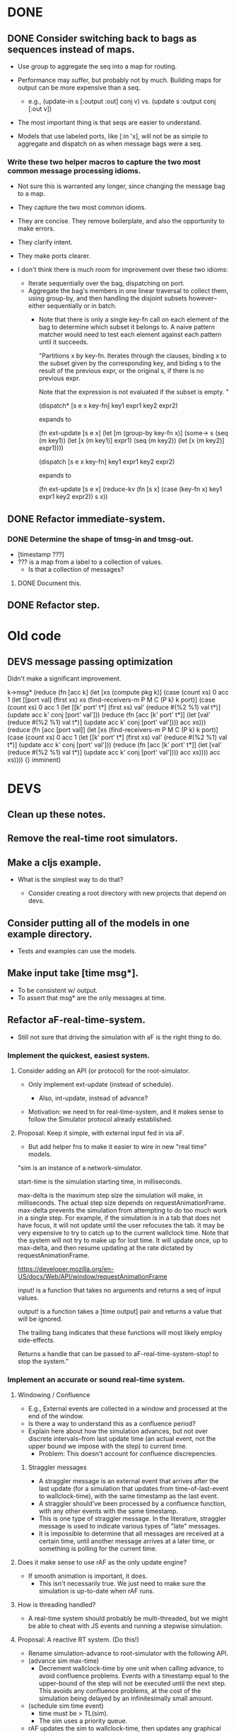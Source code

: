 * DONE
** DONE Consider switching back to bags as sequences instead of maps.
   - Use group to aggregate the seq into a map for routing.

   - Performance may suffer, but probably not by much. Building maps
     for output can be more expensive than a seq.
     - e.g., (update-in s [:output :out] conj v)
       vs.   (update s :output conj [:out v])

   - The most important thing is that seqs are easier to understand.

   - Models that use labeled ports, like [:in 'x], will not be as
     simple to aggregate and dispatch on as when message bags were a
     seq.
*** Write these two helper macros to capture the two most common message processing idioms.
    - Not sure this is warranted any longer, since changing the message
      bag to a map.

    - They capture the two most common idioms.
    - They are concise. They remove boilerplate, and also the
      opportunity to make errors.
    - They clarify intent.
    - They make ports clearer.

    - I don't think there is much room for improvement over these two idioms:
      - Iterate sequentially over the bag, dispatching on port.
      - Aggregate the bag's members in one linear traversal to collect
        them, using group-by, and then handling the disjoint subsets
        however--either sequentially or in batch.
        - Note that there is only a single key-fn call on each element
          of the bag to determine which subset it belongs to. A naive
          pattern matcher would need to test each element against each
          pattern until it succeeds.

          "Partitions x by key-fn. Iterates through the clauses,
          binding x to the subset given by the corresponding key, and
          biding s to the result of the previous expr, or the original
          s, if there is no previous expr.

          Note that the expression is not evaluated if the subset is
          empty.
          "

          (dispatch* [s e x key-fn]
            key1 expr1
            key2 expr2)

          expands to

          (fn ext-update [s e x]
            (let [m (group-by key-fn x)]
              (some-> s
                (seq (m key1)) (let [x (m key1)] expr1)
                (seq (m key2)) (let [x (m key2)] expr1))))



          (dispatch [s e x key-fn]
            key1 expr1
            key2 expr2)

          expands to

          (fn ext-update [s e x]
            (reduce-kv (fn [s x]
                         (case (key-fn x)
                           key1 expr1
                           key2 expr2))
                       s
                       x))

** DONE Refactor immediate-system.
*** DONE Determine the shape of tmsg-in and tmsg-out.
    - [timestamp ???]
    - ??? is a map from a label to a collection of values.
      - Is that a collection of messages?
**** DONE Document this.
** DONE Refactor step.
* Old code
** DEVS message passing optimization
   Didn't make a significant improvement.

          k->msg*      (reduce (fn [acc k]
                                 (let [xs (compute pkg k)]
                                   (case (count xs)
                                     0 acc
                                     1 (let [[port val] (first xs)
                                             xs (find-receivers-m P M C (P k) k port)]
                                         (case (count xs)
                                           0 acc
                                           1 (let [[k' port' t*] (first xs)
                                                   val' (reduce #(%2 %1) val t*)]
                                               (update acc k' conj [port' val']))
                                           (reduce (fn [acc [k' port' t*]]
                                                     (let [val' (reduce #(%2 %1) val t*)]
                                                       (update acc k' conj [port' val'])))
                                                   acc
                                                   xs)))
                                     (reduce (fn [acc [port val]]
                                               (let [xs (find-receivers-m P M C (P k) k port)]
                                                 (case (count xs)
                                                   0 acc
                                                   1 (let [[k' port' t*] (first xs)
                                                           val' (reduce #(%2 %1) val t*)]
                                                       (update acc k' conj [port' val']))
                                                   (reduce (fn [acc [k' port' t*]]
                                                             (let [val' (reduce #(%2 %1) val t*)]
                                                               (update acc k' conj [port' val'])))
                                                           acc
                                                           xs))))
                                             acc
                                             xs))))
                               {}
                               imminent)

* DEVS
** Clean up these notes.
** Remove the real-time root simulators.
** Make a cljs example.
   - What is the simplest way to do that?

     - Consider creating a root directory with new projects that
       depend on devs.
** Consider putting all of the models in one example directory.
   - Tests and examples can use the models.
** Make input take [time msg*].
   - To be consistent w/ output.
   - To assert that msg* are the only messages at time.
** Refactor aF-real-time-system.
   - Still not sure that driving the simulation with aF is the right
     thing to do.
*** Implement the quickest, easiest system.
**** Consider adding an API (or protocol) for the root-simulator.
     - Only implement ext-update (instead of schedule).

       - Also, int-update, instead of advance?

     - Motivation: we need tn for real-time-system, and it makes sense
       to follow the Simulator protocol already established.

**** Proposal: Keep it simple, with external input fed in via aF.
     - But add helper fns to make it easier to wire in new "real time"
       models.

  "sim is an instance of a network-simulator.

  start-time is the simulation starting time, in milliseconds.

  max-delta is the maximum step size the simulation will make, in
  milliseconds. The actual step size depends on
  requestAnimationFrame. max-delta prevents the simulation from
  attempting to do too much work in a single step. For example, if the
  simulation is in a tab that does not have focus, it will not update
  until the user refocuses the tab. It may be very expensive to try to
  catch up to the current wallclock time. Note that the system will
  not try to make up for lost time. It will update once, up to
  max-delta, and then resume updating at the rate dictated by
  requestAnimationFrame.

  https://developer.mozilla.org/en-US/docs/Web/API/window/requestAnimationFrame

  input! is a function that takes no arguments and returns a seq of
  input values.

  output! is a function takes a [time output] pair and returns a value
  that will be ignored.

  The trailing bang indicates that these functions will most likely
  employ side-effects.

  Returns a handle that can be passed to aF-real-time-system-stop! to
  stop the system."
*** Implement an accurate or sound real-time system.
**** Windowing / Confluence
     - E.g., External events are collected in a window and processed
       at the end of the window.
     - Is there a way to understand this as a confluence period?
     - Explain here about how the simulation advances, but not over
       discrete intervals--from last update time (an actual event, not
       the upper bound we impose with the step) to current time.
       - Problem: This doesn't account for confluence discrepencies.
***** Straggler messages
      - A straggler message is an external event that arrives after the
        last update (for a simulation that updates from
        time-of-last-event to wallclock-time), with the same timestamp
        as the last event.
      - A straggler should've been processed by a confluence function,
        with any other events with the same timestamp.
      - This is one type of straggler message. In the literature,
        straggler message is used to indicate various types of "late"
        messages.
      - It is impossible to determine that all messages are received at
        a certain time, until another message arrives at a later time,
        or something is polling for the current time.
**** Does it make sense to use rAF as the only update engine?
     - If smooth animation is important, it does.
       - This isn't necessarily true. We just need to make sure the
         simulation is up-to-date when rAF runs.
**** How is threading handled?
     - A real-time system should probably be multi-threaded, but we
       might be able to cheat with JS events and running a stepwise
       simulation.
**** Proposal: A reactive RT system. (Do this!)
     - Rename simulation-advance to root-simulator with the following
       API.
     - (advance sim max-time)
       - Decrement wallclock-time by one unit when calling advance, to
         avoid confluence problems. Events with a timestamp equal to
         the upper-bound of the step will not be executed until the
         next step. This avoids any confluence problems, at the cost
         of the simulation being delayed by an infinitesimally small
         amount.
     - (schedule sim time event)
       - time must be > TL(sim).
       - The sim uses a priority queue.
     - rAF updates the sim to wallclock-time, then updates any
       graphical elements.
     - This doesn't simplify the modeling of real-time events. There
       still must be external wires that connect all the way down into
       the receiver model.
       - I think we should live with this flaw for now.
**** Proposal: Delayed TN.
     - Allow models to return a delayed value for TN.
     - Only the simulators need to be changed. This includes
       atomic-simulator, network-simulator, and simulation-advance.
       - network-simulator can't use a priority queue.
       - simulation-advance doesn't need to take external messages.
     - The idea is that when a simulator is updated, it first tries to
       dereference any delayed values. If they can be dereferenced,
       their value is used to compute TN. If they can't be
       dereferenced, they are treated as TN = infinity (for that step
       only).
     - I'm not sure how much change is required to support this. It
       may be considerable, since everything is based on TN. It may
       also be harder to understand and debug. I'm not sure how state
       is handled, for instance. The parallel process responsible for
       handling the real-time input must update the state of the
       model. In addition to updating TN, it must contain the messages
       that it will output.
**** Proposal: A RT system where there is no TN.
     - multi-threaded
     - Every model is responsible for sending its messages at the
       right time.

*** Implement a modular, composable system.
   - The end result of this refactoring should be a modular
     system. We should be able to swap out components to achieve
     different behaviors, such as an update strategy that tries to
     catch up to present time but capping the step size, or a knob we
     can turn to speed up or slow down the simulation.
   - Consider other implementations of either feature, such as one
     that tries to catch up to real-time, or one that can be paused
     (maybe the update driver keeps sending wall time, but this
     thing knows to pause sim time).
   - Try connecting channels to input! and output!. It might be
     straightforward to connect this system to channels.
**** Determine how to update the current sim time.
     - Consider slowing or speeding up simulation time.

     - Consider that requestAnimationFrame could just be polling on
       that interval. That may be distinct from the frequency that the
       simulation is updating or the step size of the simulation.

     - The timestamps of events can be set by the js event handlers
       that are fired.

     - How is the sim clock advanced?

**** Consider supplying a now! or time! fn to aF-real-time-system-start!.

     - The client that supplies now! and input! must guarantee that
       as long as now! is called after input! no messages in input!
       will be later than the value returned by now!.

     - This is just for wall time, though, right? The mapping from
       wall-time to sim-time is separate, and follows this in the
       pipeline.

**** Model a few configurations that take wall-time and compute sim-time.
     - To include a governor.
     - To include different catchup strategies.
     - To add velocity controls.

     - There are multiple clocks here. rAF, wall, sim.

     - Consider that aRF may not fire if the tab is not focused.
       - Consider adding a "backup" function that runs on an interval
         and keeps the sim from getting more than n seconds behind.

     - Consider separating sim update from rendering.

     - Is there a different way to conceive of these modules? Can
       they be in the sim?
       - Did we determine that that is impossible?

       - Ideally, any model could be backed by some external process
         and we wouldn't have to set up a bunch of wires and
         dispatching to make that happen.

       - I think the problem is that a sim doesn't own its
         state. There is no way to update a sim's state except for an
         external event or polling.

         - Are we doing any better than polling?
           - We are scheduling events without any latency.

**** real-time-system should just be a version that uses channels
     - Do we even need that? Is it better than our io-function
       abstraction.
** Check that we are using the high resolution timer for the browser.
   - (now) is, but I thought there was a shim for rAF, too.
** aF-real-time-system: Add functions to pause and resume.
** Set up a simulation with an experimental frame.
   - Make it something that can be used to benchmark.
** Benchmark simulators defined with defrecord vs. a map.
** Consider changing models.cljc to use a protocol instead of a map.
   - I think my main argument against using protocols is that users
     have to define models and I don't want a protocol to be part of
     the interface.
     - That's not correct. We still use a function for the API. The
       function creates the map (or record).
** Performance
   - http://www.i3s.unice.fr/~muzy/Publications/oicms_revised_Nov_21_2005.pdf
     - Only active models need simulators
     - One coordinator can manage a hierarchy of networked models.
** Consider flattening coupled models.
   - Every paper says they do that to minimize communication delays
     between atomic models.
   - Are we doing that already? Should we?
** Consider declaring ports in models.
   - To elucidate the interface.
   - Could this buy additional clarity in the handling of messages?
     - E.g., maybe there could be different port strategies, such as
       FIFO, or order by type.
     - We don't want to require that the update fns must be defined
       within a port-translating macro.
   - Might help catch errors.
     - Don't let something connect to a non-existent port.
** Consider adding a 5 argument form of atomic-model that doesn't include con-update.
** Bug: network-model, pass thru connection
   - Can't create a "pass thru" connection where an input to :N
     connects to an output of :N.
   - This would be useful for debugging.
** Use clojure.spec to document and validate model input and output.
   - Ports and messages.
   - That should help catch a lot of user errors.
*** Model output must be a map.
*** immediate-system: check that input is a pair of [t []].
** Add tests.
*** Test port transducer functions.
** Documentation
*** Document network-simulator.
    - It's impossible to follow what is going on there.
    - Document how transducers are used.
    - Document what each symbol signifies.
*** Add docstrings.
*** model -> simulator -> system
*** Fix readme.
*** Note that DEVS has no opinion on port identifiers.
** Consider using a map to define models, rather than a function.
   - Would necessitate tagging models with their type.
   - Would need to move the default con-update handling to the
     simulator, since with a map the int/ext fns could change and
     there'd be know way to know that.
** Print out coupled models using graphviz.
** Consider deleting models where sigma = infinity and no inports.
** Consider using monads in update fns.
   - Currently, it's annoying to have to organize the messages to
     process them efficiently. It would be nice to be able to write
     code in a straightforward way, but have it optimized
     automatically.
** Test replaying an input history.
